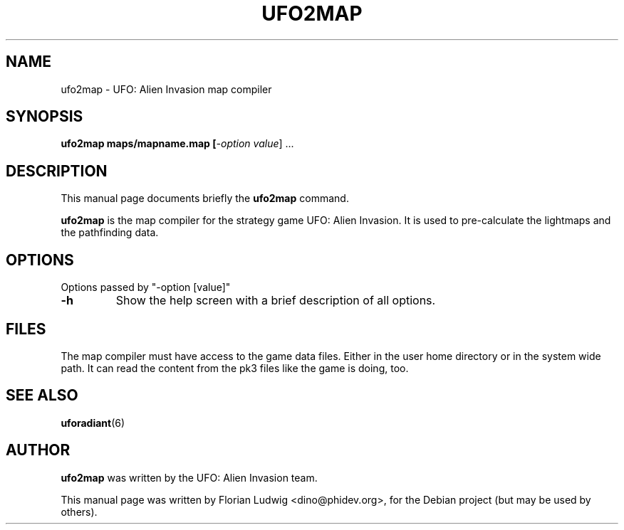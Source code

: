 .TH UFO2MAP 6 "January 13, 2008"
.SH NAME
ufo2map \- UFO: Alien Invasion map compiler

.SH SYNOPSIS
.PP
\fBufo2map\fR \fBmaps/mapname.map [\fI-option\fR \fIvalue\fP] ...

.SH DESCRIPTION
This manual page documents briefly the
.B ufo2map
command.
.PP
\fBufo2map\fP is the map compiler for the strategy game UFO: Alien Invasion. It is used to pre-calculate the lightmaps and the pathfinding data.

.SH OPTIONS
.PP
Options passed by "-option [value]"
.TP 
\fB-h\fR
Show the help screen with a brief description of all options\&.

.SH "FILES"
The map compiler must have access to the game data files. Either in the user home directory or in the system wide path. It can
read the content from the pk3 files like the game is doing, too.

.SH "SEE ALSO"
.PP
\fBuforadiant\fR(6)

.SH AUTHOR
\fBufo2map\fP was written by the UFO: Alien Invasion team.
.PP
This manual page was written by Florian Ludwig <dino@phidev.org>,
for the Debian project (but may be used by others).

